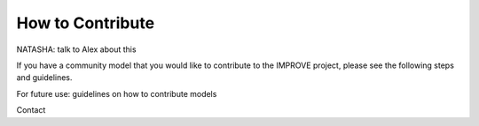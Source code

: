 How to Contribute
=================================
NATASHA: talk to Alex about this

If you have a community model that you would like to contribute to the IMPROVE project, please see the following steps and guidelines.

For future use: guidelines on how to contribute models

Contact


